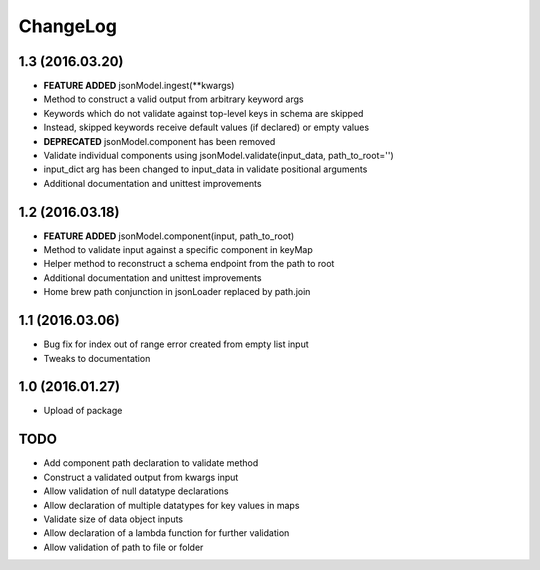 ChangeLog
=========

1.3 (2016.03.20)
----------------
* **FEATURE ADDED** jsonModel.ingest(**kwargs)
* Method to construct a valid output from arbitrary keyword args
* Keywords which do not validate against top-level keys in schema are skipped
* Instead, skipped keywords receive default values (if declared) or empty values
* **DEPRECATED** jsonModel.component has been removed
* Validate individual components using jsonModel.validate(input_data, path_to_root='')
* input_dict arg has been changed to input_data in validate positional arguments
* Additional documentation and unittest improvements

1.2 (2016.03.18)
----------------
* **FEATURE ADDED** jsonModel.component(input, path_to_root)
* Method to validate input against a specific component in keyMap
* Helper method to reconstruct a schema endpoint from the path to root
* Additional documentation and unittest improvements
* Home brew path conjunction in jsonLoader replaced by path.join

1.1 (2016.03.06)
----------------
* Bug fix for index out of range error created from empty list input
* Tweaks to documentation

1.0 (2016.01.27)
----------------
* Upload of package

TODO
----
* Add component path declaration to validate method
* Construct a validated output from kwargs input
* Allow validation of null datatype declarations
* Allow declaration of multiple datatypes for key values in maps
* Validate size of data object inputs
* Allow declaration of a lambda function for further validation
* Allow validation of path to file or folder
